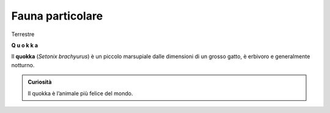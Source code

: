 
.. _h2c1d74277104e41780968148427e:




.. _h2c1d74277104e41780968148427e:




.. _h2c1d74277104e41780968148427e:




.. _h2c1d74277104e41780968148427e:




.. _h4953f701979187537264126f415951:

Fauna particolare
#################

Terrestre

\ |STYLE0|\  

\ |IMG1|\ 

Il \ |STYLE1|\  (\ |STYLE2|\ ) è un piccolo marsupiale dalle dimensioni di un grosso gatto, è erbivoro e generalmente notturno. 


.. admonition:: Curiosità

    Il quokka è l’animale più felice del mondo. 


.. bottom of content


.. |STYLE0| replace:: **Q u o k k a**

.. |STYLE1| replace:: **quokka**

.. |STYLE2| replace:: *Setonix brachyurus*

.. |IMG1| image:: static/quokka_1.jpeg
   :height: 348 px
   :width: 464 px

